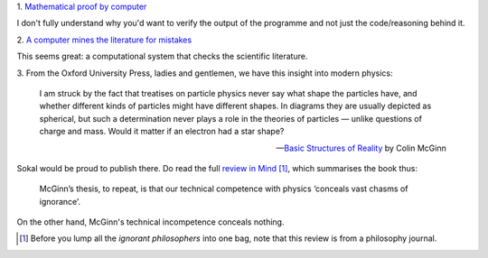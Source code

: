 1. `Mathematical proof by computer
<http://www.newscientist.com/article/dn25068-wikipediasize-maths-proof-too-big-for-humans-to-check.html>`__

I don't fully understand why you'd want to verify the output of the programme
and not just the code/reasoning behind it.

2. `A computer mines the literature for mistakes
<http://pipeline.corante.com/archives/2014/02/19/robocombing_the_chemistry_literature_for_mistakes.php>`__

This seems great: a computational system that checks the scientific literature.

3. From the Oxford University Press, ladies and gentlemen, we have this insight
into modern physics:

    I am struck by the fact that treatises on particle physics never say what
    shape the particles have, and whether different kinds of particles might
    have different shapes.  In diagrams they are usually depicted as spherical,
    but such a determination never plays a role in the theories of particles —
    unlike questions of charge and mass. Would it matter if an electron had a
    star shape?

    — `Basic Structures of Reality
    <http://global.oup.com/academic/product/basic-structures-of-reality-9780199841103>`__
    by Colin McGinn

Sokal would be proud to publish there. Do read the full `review in Mind
<http://mind.oxfordjournals.org/content/early/2013/10/31/mind.fzt073.full.pdf>`__
[#]_, which summarises the book thus:

    McGinn’s thesis, to repeat, is that our technical competence with physics
    ‘conceals vast chasms of ignorance’.

On the other hand, McGinn's technical incompetence conceals nothing.

.. [#] Before you lump all the *ignorant philosophers* into one bag, note that
   this review is from a philosophy journal.

